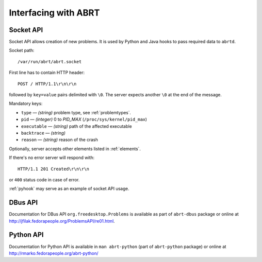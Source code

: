 .. _interfacing:

Interfacing with ABRT
=====================

.. _socketapi:

Socket API
----------

Socket API allows creation of new problems. It is used by Python and Java hooks
to pass required data to ``abrtd``.

Socket path::

        /var/run/abrt/abrt.socket

First line has to contain HTTP header::

        POST / HTTP/1.1\r\n\r\n

followed by ``key=value`` pairs delimited with ``\0``.
The server expects another ``\0`` at the end of the message.

Mandatory keys:

* ``type`` — `(string)` problem type, see :ref:`problemtypes`.
* ``pid`` — `(integer)` 0 to `PID_MAX` (``/proc/sys/kernel/pid_max``)
* ``executable`` — `(string)` path of the affected executable
* ``backtrace`` — `(string)`
* ``reason`` — `(string)` reason of the crash

Optionally, server accepts other elements listed in :ref:`elements`.

If there's no error server will respond with::

        HTTP/1.1 201 Created\r\n\r\n

or ``400`` status code in case of error.

:ref:`pyhook` may serve as an example of socket API usage.

.. _dbusapi:

DBus API
--------

Documentation for DBus API ``org.freedesktop.Problems`` is available
as part of ``abrt-dbus`` package or online
at http://jfilak.fedorapeople.org/ProblemsAPI/re01.html.

.. _pythonapi:

Python API
----------

Documentation for Python API is available in ``man abrt-python``
(part of ``abrt-python`` package) or online
at http://rmarko.fedorapeople.org/abrt-python/
